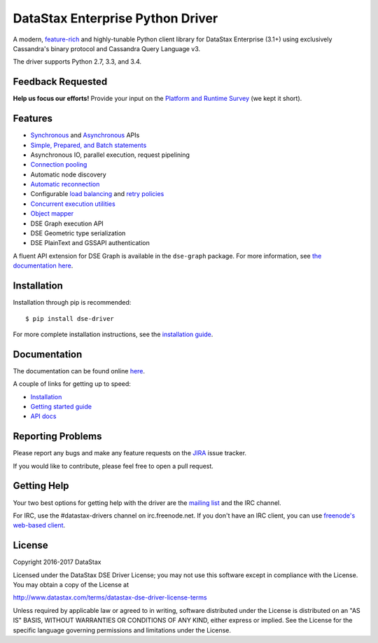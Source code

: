 DataStax Enterprise Python Driver
=================================

A modern, `feature-rich <https://github.com/datastax/python-driver#features>`_ and highly-tunable Python client library for DataStax Enterprise (3.1+) using exclusively Cassandra's binary protocol and Cassandra Query Language v3.

The driver supports Python 2.7, 3.3, and 3.4.

Feedback Requested
------------------
**Help us focus our efforts!** Provide your input on the `Platform and Runtime Survey <https://docs.google.com/a/datastax.com/forms/d/10wkbKLqmqs91gvhFW5u43y60pg_geZDolVNrxfO5_48/viewform>`_ (we kept it short).

Features
--------
* `Synchronous <http://docs.datastax.com/en/developer/python-dse-driver/latest/api/dse/cluster.html#dse.cluster.Session.execute>`_ and `Asynchronous <http://docs.datastax.com/en/developer/python-dse-driver/latest/api/dse/cluster.html#dse.cluster.Session.execute_async>`_ APIs
* `Simple, Prepared, and Batch statements <http://docs.datastax.com/en/developer/python-dse-driver/latest/api/dse/query.html#dse.query.Statement>`_
* Asynchronous IO, parallel execution, request pipelining
* `Connection pooling <http://docs.datastax.com/en/developer/python-dse-driver/latest/api/dse/cluster.html#dse.cluster.Cluster.get_core_connections_per_host>`_
* Automatic node discovery
* `Automatic reconnection <http://docs.datastax.com/en/developer/python-dse-driver/latest/api/dse/policies.html#reconnecting-to-dead-hosts>`_
* Configurable `load balancing <http://docs.datastax.com/en/developer/python-dse-driver/latest/api/dse/policies.html#load-balancing>`_ and `retry policies <http://docs.datastax.com/en/developer/python-dse-driver/latest/api/dse/policies.html#retrying-failed-operations>`_
* `Concurrent execution utilities <http://docs.datastax.com/en/developer/python-dse-driver/latest/api/dse/concurrent.html>`_
* `Object mapper <http://docs.datastax.com/en/developer/python-dse-driver/latest/object_mapper.html>`_
* DSE Graph execution API
* DSE Geometric type serialization
* DSE PlainText and GSSAPI authentication

A fluent API extension for DSE Graph is available in the ``dse-graph`` package. For more information, see `the documentation here <http://docs.datastax.com/en/developer/python-dse-graph/>`_.

Installation
------------
Installation through pip is recommended::

    $ pip install dse-driver

For more complete installation instructions, see the `installation guide <http://docs.datastax.com/en/developer/python-dse-driver/latest/installation/>`_.

Documentation
-------------
The documentation can be found online `here <http://docs.datastax.com/en/developer/python-dse-driver/latest>`_.

A couple of links for getting up to speed:

* `Installation <http://docs.datastax.com/en/developer/python-dse-driver/latest/installation/>`_
* `Getting started guide <http://docs.datastax.com/en/developer/python-dse-driver/latest/getting_started/>`_
* `API docs <http://docs.datastax.com/en/developer/python-dse-driver/latest/api/>`_

Reporting Problems
------------------
Please report any bugs and make any feature requests on the
`JIRA <https://datastax-oss.atlassian.net/browse/PYTHON>`_ issue tracker.

If you would like to contribute, please feel free to open a pull request.

Getting Help
------------
Your two best options for getting help with the driver are the
`mailing list <https://groups.google.com/a/lists.datastax.com/forum/#!forum/python-driver-user>`_
and the IRC channel.

For IRC, use the #datastax-drivers channel on irc.freenode.net.  If you don't have an IRC client,
you can use `freenode's web-based client <http://webchat.freenode.net/?channels=#datastax-drivers>`_.

License
-------
Copyright 2016-2017 DataStax

Licensed under the DataStax DSE Driver License;
you may not use this software except in compliance with the License.
You may obtain a copy of the License at

http://www.datastax.com/terms/datastax-dse-driver-license-terms

Unless required by applicable law or agreed to in writing, software
distributed under the License is distributed on an "AS IS" BASIS,
WITHOUT WARRANTIES OR CONDITIONS OF ANY KIND, either express or implied.
See the License for the specific language governing permissions and
limitations under the License.
